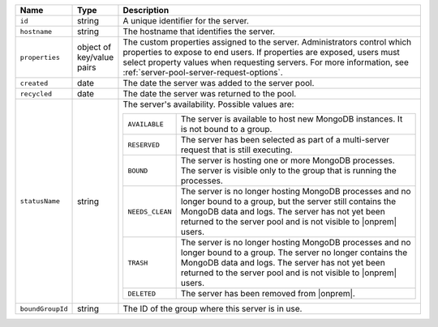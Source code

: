 .. list-table::
   :widths: 10 10 80
   :header-rows: 1

   * - Name
     - Type
     - Description

   * - ``id``
     - string
     - A unique identifier for the server.

   * - ``hostname``
     - string
     - The hostname that identifies the server.

   * - ``properties``
     - object of key/value pairs
     - The custom properties assigned to the server. Administrators control
       which properties to expose to end users. If properties are exposed,
       users must select property values when requesting servers. For more
       information, see :ref:`server-pool-server-request-options`.

   * - ``created``
     - date
     - The date the server was added to the server pool.

   * - ``recycled``
     - date
     - The date the server was returned to the pool.

   * - ``statusName``
     - string
     - The server's availability. Possible values are:

       .. list-table::

          * - ``AVAILABLE``
            - The server is available to host new MongoDB instances. It is not
              bound to a group.

          * - ``RESERVED``
            - The server has been selected as part of a multi-server request
              that is still executing.

          * - ``BOUND``
            - The server is hosting one or more MongoDB processes. The server
              is visible only to the group that is running the processes.

          * - ``NEEDS_CLEAN``
            - The server is no longer hosting MongoDB processes and no longer
              bound to a group, but the server still contains the MongoDB data
              and logs. The server has not yet been returned to the server
              pool and is not visible to |onprem| users.

          * - ``TRASH``
            - The server is no longer hosting MongoDB processes and no longer
              bound to a group. The server no longer contains the MongoDB data
              and logs. The server has not yet been returned to the server
              pool and is not visible to |onprem| users.

          * - ``DELETED``
            - The server has been removed from |onprem|.

   * - ``boundGroupId``
     - string
     - The ID of the group where this server is in use.
